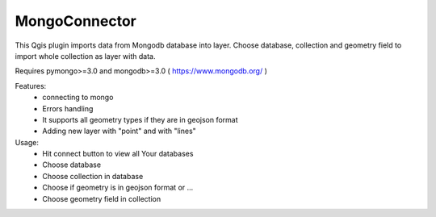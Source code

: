 MongoConnector
==============

This Qgis plugin imports data from Mongodb database into layer.
Choose database, collection and geometry field
to import whole collection as layer with data.

Requires pymongo>=3.0 and
mongodb>=3.0 ( https://www.mongodb.org/ )

Features:
    - connecting to mongo
    - Errors handling
    - It supports all geometry types if they are in geojson format
    - Adding new layer with "point" and with "lines"

Usage:
    - Hit connect button to view all Your databases
    - Choose database
    - Choose collection in database
    - Choose if geometry is in geojson format or ...
    - Choose geometry field in collection

